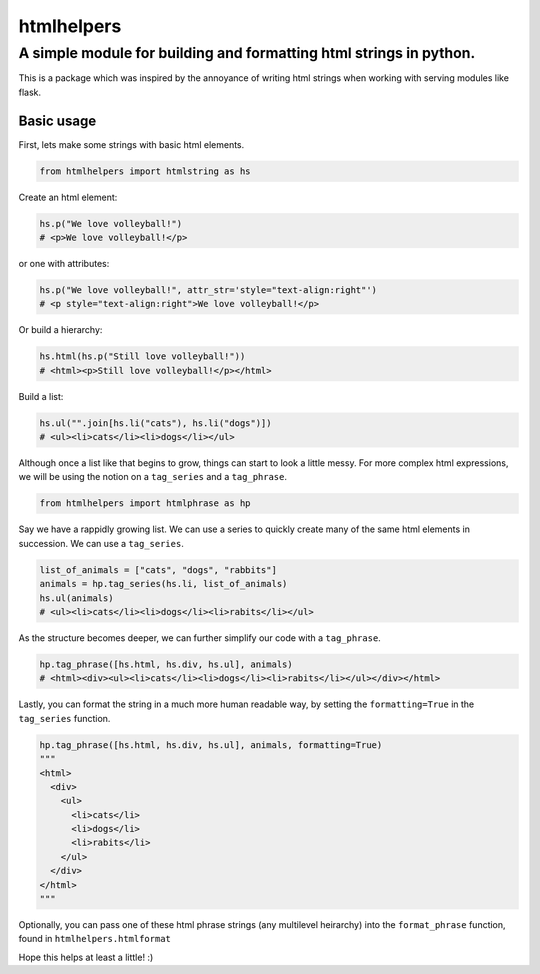 
htmlhelpers
===========

A simple module for building and formatting html strings in python.
~~~~~~~~~~~~~~~~~~~~~~~~~~~~~~~~~~~~~~~~~~~~~~~~~~~~~~~~~~~~~~~~~~~

This is a package which was inspired by the annoyance of writing html strings
when working with serving modules like flask.

Basic usage
^^^^^^^^^^^

First, lets make some strings with basic html elements.

.. code-block:: py

   from htmlhelpers import htmlstring as hs

Create an html element:

.. code-block:: py

   hs.p("We love volleyball!")
   # <p>We love volleyball!</p>

or one with attributes:

.. code-block:: py

   hs.p("We love volleyball!", attr_str='style="text-align:right"')
   # <p style="text-align:right">We love volleyball!</p>

Or build a hierarchy:

.. code-block:: py

   hs.html(hs.p("Still love volleyball!"))
   # <html><p>Still love volleyball!</p></html>

Build a list:

.. code-block:: py

   hs.ul("".join[hs.li("cats"), hs.li("dogs")])
   # <ul><li>cats</li><li>dogs</li></ul>

Although once a list like that begins to grow, things can start to look a little messy. For more complex html expressions, we will be using the notion on a ``tag_series`` and a ``tag_phrase``.

.. code-block:: py

   from htmlhelpers import htmlphrase as hp

Say we have a rappidly growing list. We can use a series to quickly create many of the same html elements in succession. We can use a ``tag_series``.

.. code-block:: py

   list_of_animals = ["cats", "dogs", "rabbits"]
   animals = hp.tag_series(hs.li, list_of_animals)
   hs.ul(animals)
   # <ul><li>cats</li><li>dogs</li><li>rabits</li></ul>

As the structure becomes deeper, we can further simplify our code with a ``tag_phrase``.

.. code-block:: py

   hp.tag_phrase([hs.html, hs.div, hs.ul], animals)
   # <html><div><ul><li>cats</li><li>dogs</li><li>rabits</li></ul></div></html>

Lastly, you can format the string in a much more human readable way, by setting the ``formatting=True`` in the ``tag_series`` function.

.. code-block:: py

   hp.tag_phrase([hs.html, hs.div, hs.ul], animals, formatting=True)
   """
   <html>
     <div>
       <ul>
         <li>cats</li>
         <li>dogs</li>
         <li>rabits</li>
       </ul>
     </div>
   </html>
   """

Optionally, you can pass one of these html phrase strings (any multilevel heirarchy) into the ``format_phrase`` function, found in ``htmlhelpers.htmlformat`` 

Hope this helps at least a little! :)

